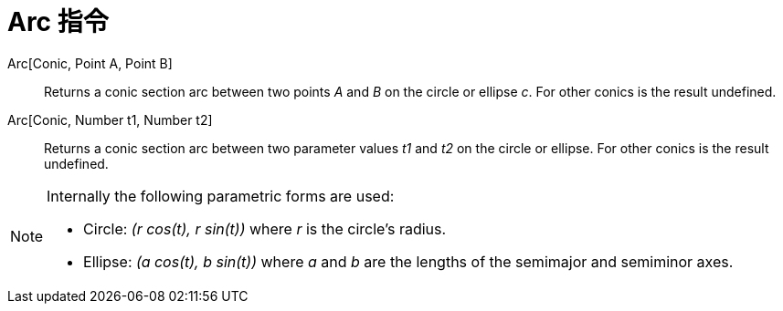 = Arc 指令
:page-en: commands/Arc
ifdef::env-github[:imagesdir: /zh/modules/ROOT/assets/images]

Arc[Conic, Point A, Point B]::
  Returns a conic section arc between two points _A_ and _B_ on the circle or ellipse _c_. For other conics is the
  result undefined.
Arc[Conic, Number t1, Number t2]::
  Returns a conic section arc between two parameter values _t1_ and _t2_ on the circle or ellipse. For other conics is
  the result undefined.

[NOTE]
====
Internally the following parametric forms are used:

* Circle: _(r cos(t), r sin(t))_ where _r_ is the circle's radius.
* Ellipse: _(a cos(t), b sin(t))_ where _a_ and _b_ are the lengths of the semimajor and semiminor axes.

====
